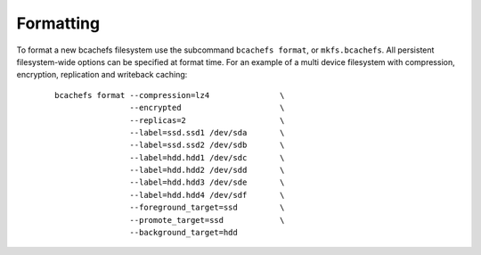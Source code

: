 Formatting
----------

To format a new bcachefs filesystem use the subcommand
``bcachefs format``, or ``mkfs.bcachefs``. All persistent
filesystem-wide options can be specified at format time. For an example
of a multi device filesystem with compression, encryption, replication
and writeback caching:

   ::

      bcachefs format --compression=lz4               \
                      --encrypted                     \
                      --replicas=2                    \
                      --label=ssd.ssd1 /dev/sda       \
                      --label=ssd.ssd2 /dev/sdb       \
                      --label=hdd.hdd1 /dev/sdc       \
                      --label=hdd.hdd2 /dev/sdd       \
                      --label=hdd.hdd3 /dev/sde       \
                      --label=hdd.hdd4 /dev/sdf       \
                      --foreground_target=ssd         \
                      --promote_target=ssd            \
                      --background_target=hdd
